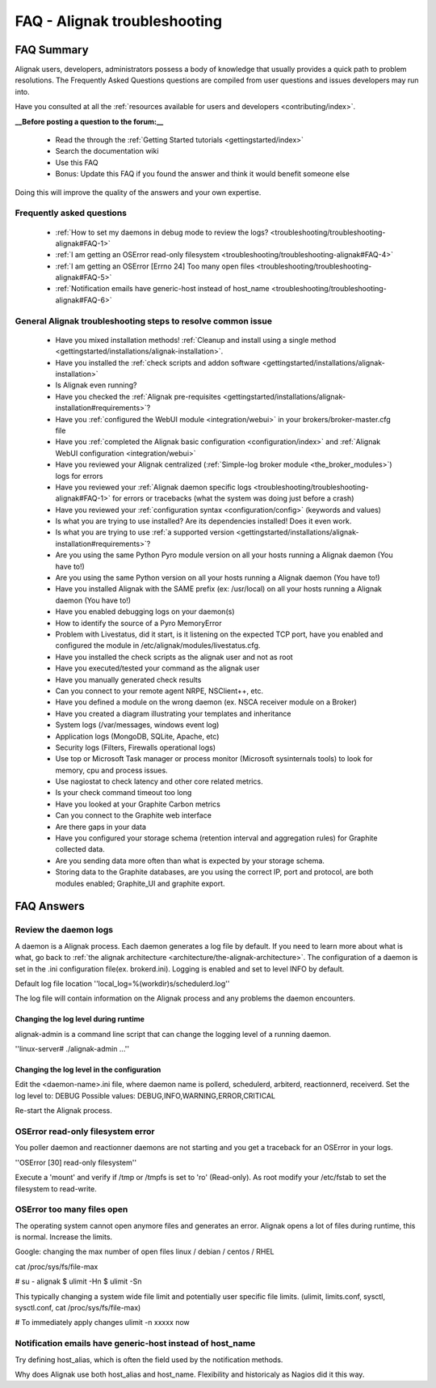 .. _troubleshooting/troubleshooting-alignak:

==============================
FAQ - Alignak troubleshooting 
==============================


FAQ Summary
============

Alignak users, developers, administrators possess a body of knowledge that usually provides a quick path to problem resolutions. The Frequently Asked Questions questions are compiled from user questions and issues developers may run into.

Have you consulted at all the :ref:`resources available for users and developers <contributing/index>`.

**__Before posting a question to the forum:__**

  * Read the through the  :ref:`Getting Started tutorials <gettingstarted/index>`
  * Search the documentation wiki
  * Use this FAQ
  * Bonus: Update this FAQ if you found the answer and think it would benefit someone else

Doing this will improve the quality of the answers and your own expertise.


Frequently asked questions 
---------------------------

  * :ref:`How to set my daemons in debug mode to review the logs? <troubleshooting/troubleshooting-alignak#FAQ-1>`
  * :ref:`I am getting an OSError read-only filesystem <troubleshooting/troubleshooting-alignak#FAQ-4>`
  * :ref:`I am getting an OSError [Errno 24] Too many open files <troubleshooting/troubleshooting-alignak#FAQ-5>`
  * :ref:`Notification emails have generic-host instead of host_name <troubleshooting/troubleshooting-alignak#FAQ-6>`




General Alignak troubleshooting steps to resolve common issue
---------------------------------------------------------------

  * Have you mixed installation methods! :ref:`Cleanup and install using a single method <gettingstarted/installations/alignak-installation>`.
  * Have you installed the :ref:`check scripts and addon software <gettingstarted/installations/alignak-installation>`
  * Is Alignak even running?
  * Have you checked the :ref:`Alignak pre-requisites <gettingstarted/installations/alignak-installation#requirements>`?
  * Have you :ref:`configured the WebUI module <integration/webui>` in your brokers/broker-master.cfg file
  * Have you :ref:`completed the Alignak basic configuration <configuration/index>` and :ref:`Alignak WebUI configuration <integration/webui>`
  * Have you reviewed your Alignak centralized (:ref:`Simple-log broker module <the_broker_modules>`) logs for errors
  * Have you reviewed your :ref:`Alignak daemon specific logs <troubleshooting/troubleshooting-alignak#FAQ-1>` for errors or tracebacks (what the system was doing just before a crash)
  * Have you reviewed your :ref:`configuration syntax <configuration/config>` (keywords and values)
  * Is what you are trying to use installed? Are its dependencies installed! Does it even work.
  * Is what you are trying to use :ref:`a supported version <gettingstarted/installations/alignak-installation#requirements>`?
  * Are you using the same Python Pyro module version on all your hosts running a Alignak daemon (You have to!)
  * Are you using the same Python version on all your hosts running a Alignak daemon (You have to!)
  * Have you installed Alignak with the SAME prefix (ex: /usr/local) on all your hosts running a Alignak daemon (You have to!)
  * Have you enabled debugging logs on your daemon(s)
  * How to identify the source of a Pyro MemoryError
  * Problem with Livestatus, did it start, is it listening on the expected TCP port, have you enabled and configured the module in /etc/alignak/modules/livestatus.cfg.
  * Have you installed the check scripts as the alignak user and not as root
  * Have you executed/tested your command as the alignak user
  * Have you manually generated check results
  * Can you connect to your remote agent NRPE, NSClient++, etc. 
  * Have you defined a module on the wrong daemon (ex. NSCA receiver module on a Broker)
  * Have you created a diagram illustrating your templates and inheritance
  * System logs (/var/messages, windows event log)
  * Application logs (MongoDB, SQLite, Apache, etc)
  * Security logs (Filters, Firewalls operational logs)
  * Use top or Microsoft Task manager or process monitor (Microsoft sysinternals tools) to look for memory, cpu and process issues.
  * Use nagiostat to check latency and other core related metrics.
  * Is your check command timeout too long
  * Have you looked at your Graphite Carbon metrics
  * Can you connect to the Graphite web interface
  * Are there gaps in your data
  * Have you configured your storage schema (retention interval and aggregation rules) for Graphite collected data.
  * Are you sending data more often than what is expected by your storage schema.
  * Storing data to the Graphite databases, are you using the correct IP, port and protocol, are both modules enabled; Graphite_UI and graphite export.


FAQ Answers
===========

.. _troubleshooting/troubleshooting-alignak#FAQ-1:

Review the daemon logs
----------------------

A daemon is a Alignak process. Each daemon generates a log file by default. If you need to learn more about what is what, go back to :ref:`the alignak architecture <architecture/the-alignak-architecture>`.
The configuration of a daemon is set in the .ini configuration file(ex. brokerd.ini).
Logging is enabled and set to level INFO by default.

Default log file location ''local_log=%(workdir)s/schedulerd.log''

The log file will contain information on the Alignak process and any problems the daemon encounters.


.. _troubleshooting/troubleshooting-alignak#FAQ-2:

Changing the log level during runtime
~~~~~~~~~~~~~~~~~~~~~~~~~~~~~~~~~~~~~

alignak-admin is a command line script that can change the logging level of a running daemon.

''linux-server# ./alignak-admin ...''


.. _troubleshooting/troubleshooting-alignak#FAQ-3:

Changing the log level in the configuration
~~~~~~~~~~~~~~~~~~~~~~~~~~~~~~~~~~~~~~~~~~~

Edit the <daemon-name>.ini file, where daemon name is pollerd, schedulerd, arbiterd, reactionnerd, receiverd.
Set the log level to: DEBUG 
Possible values: DEBUG,INFO,WARNING,ERROR,CRITICAL

Re-start the Alignak process.


.. _troubleshooting/troubleshooting-alignak#FAQ-4:

OSError read-only filesystem error
----------------------------------

You poller daemon and reactionner daemons are not starting and you get a traceback for an OSError in your logs.

''OSError [30] read-only filesystem''

Execute a 'mount' and verify if /tmp or /tmpfs is set to 'ro' (Read-only).
As root modify your /etc/fstab to set the filesystem to read-write.


.. _troubleshooting/troubleshooting-alignak#FAQ-5:

OSError too many files open
---------------------------

The operating system cannot open anymore files and generates an error. Alignak opens a lot of files during runtime, this is normal. Increase the limits.

Google: changing the max number of open files linux / debian / centos / RHEL

cat /proc/sys/fs/file-max

# su - alignak
$ ulimit -Hn
$ ulimit -Sn

This typically changing a system wide file limit and potentially user specific file limits. (ulimit, limits.conf, sysctl, sysctl.conf, cat /proc/sys/fs/file-max)

# To immediately apply changes
ulimit -n xxxxx now


.. _troubleshooting/troubleshooting-alignak#FAQ-6:

Notification emails have generic-host instead of host_name
----------------------------------------------------------

Try defining host_alias, which is often the field used by the notification methods.

Why does Alignak use both host_alias and host_name. Flexibility and historicaly as Nagios did it this way.


